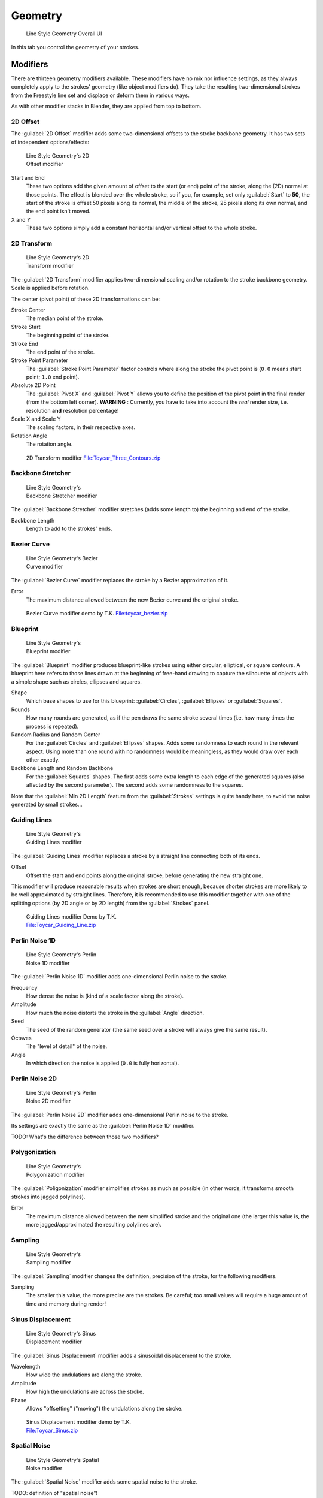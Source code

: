 
Geometry
********

.. figure:: /images/Manual-2.6-Render-Freestyle-Line_Style_Geometry_UI.jpg
   :width: 300px
   :figwidth: 300px

   Line Style Geometry Overall UI


In this tab you control the geometry of your strokes.


Modifiers
=========

There are thirteen geometry modifiers available.
These modifiers have no mix nor influence settings,
as they always completely apply to the strokes' geometry (like object modifiers do). They take
the resulting two-dimensional strokes from the Freestyle line set and displace or deform them
in various ways.

As with other modifier stacks in Blender, they are applied from top to bottom.


2D Offset
---------

The :guilabel:`2D Offset` modifier adds some two-dimensional offsets to the stroke backbone
geometry. It has two sets of independent options/effects:


.. figure:: /images/Manual-2.6-Render-Freestyle-Line_Style_Geometry_2D_Offset.jpg
   :width: 200px
   :figwidth: 200px

   Line Style Geometry's 2D Offset modifier


Start and End
   These two options add the given amount of offset to the start (or end) point of the stroke, along the (2D)
   normal at those points. The effect is blended over the whole stroke, so if you, for example,
   set only :guilabel:`Start` to **50**, the start of the stroke is offset 50 pixels along its normal,
   the middle of the stroke, 25 pixels along its own normal, and the end point isn't moved.

X and Y
   These two options simply add a constant horizontal and/or vertical offset to the whole stroke.


2D Transform
------------

.. figure:: /images/Manual-2.6-Render-Freestyle-Line_Style_Geometry_2D_Transform.jpg
   :width: 200px
   :figwidth: 200px

   Line Style Geometry's 2D Transform modifier


The :guilabel:`2D Transform` modifier applies two-dimensional scaling and/or rotation to the
stroke backbone geometry. Scale is applied before rotation.

The center (pivot point) of these 2D transformations can be:

Stroke Center
   The median point of the stroke.
Stroke Start
   The beginning point of the stroke.
Stroke End
   The end point of the stroke.
Stroke Point Parameter
   The :guilabel:`Stroke Point Parameter` factor controls where along the stroke the pivot point is
   (``0.0`` means start point; ``1.0`` end point).
Absolute 2D Point
   The :guilabel:`Pivot X` and :guilabel:`Pivot Y` allows you to define the position of the pivot point in the final
   render (from the bottom left corner). **WARNING** : Currently,
   you have to take into account the *real* render size, i.e. resolution **and** resolution percentage!

Scale X and Scale Y
   The scaling factors, in their respective axes.

Rotation Angle
   The rotation angle.


.. figure:: /images/2D_Transform.jpg
   :width: 400px
   :figwidth: 400px

   2D Transform modifier
   `File:Toycar_Three_Contours.zip <http://wiki.blender.org/index.php/File:Toycar_Three_Contours.zip>`__


Backbone Stretcher
------------------

.. figure:: /images/Manual-2.6-Render-Freestyle-Line_Style_Geometry_Backbone_Stretcher.jpg
   :width: 200px
   :figwidth: 200px

   Line Style Geometry's Backbone Stretcher modifier


The :guilabel:`Backbone Stretcher` modifier stretches (adds some length to)
the beginning and end of the stroke.

Backbone Length
   Length to add to the strokes' ends.


Bezier Curve
------------

.. figure:: /images/Manual-2.6-Render-Freestyle-Line_Style_Geometry_Bezier_Curve.jpg
   :width: 200px
   :figwidth: 200px

   Line Style Geometry's Bezier Curve modifier


The :guilabel:`Bezier Curve` modifier replaces the stroke by a Bezier approximation of it.

Error
   The maximum distance allowed between the new Bezier curve and the original stroke.


.. figure:: /images/toycar_bezier.jpg
   :width: 400px
   :figwidth: 400px

   Bezier Curve modifier demo by T.K.
   `File:toycar_bezier.zip <http://wiki.blender.org/index.php/File:toycar_bezier.zip>`__


Blueprint
---------

.. figure:: /images/Manual-2.6-Render-Freestyle-Line_Style_Geometry_Blueprint.jpg
   :width: 200px
   :figwidth: 200px

   Line Style Geometry's Blueprint modifier


The :guilabel:`Blueprint` modifier produces blueprint-like strokes using either circular,
elliptical, or square contours. A blueprint here refers to those lines drawn at the beginning
of free-hand drawing to capture the silhouette of objects with a simple shape such as circles,
ellipses and squares.

Shape
   Which base shapes to use for this blueprint: :guilabel:`Circles`, :guilabel:`Ellipses` or :guilabel:`Squares`.

Rounds
   How many rounds are generated, as if the pen draws the same stroke several times
   (i.e. how many times the process is repeated).

Random Radius and Random Center
   For the :guilabel:`Circles` and :guilabel:`Ellipses` shapes.
   Adds some randomness to each round in the relevant aspect.
   Using more than one round with no randomness would be meaningless, as they would draw over each other exactly.

Backbone Length and Random Backbone
   For the :guilabel:`Squares` shapes.
   The first adds some extra length to each edge of the generated squares (also affected by the second parameter).
   The second adds some randomness to the squares.

Note that the :guilabel:`Min 2D Length` feature from the :guilabel:`Strokes` settings is quite
handy here, to avoid the noise generated by small strokes...


Guiding Lines
-------------

.. figure:: /images/Manual-2.6-Render-Freestyle-Line_Style_Geometry_Guiding_Lines.jpg
   :width: 200px
   :figwidth: 200px

   Line Style Geometry's Guiding Lines modifier


The :guilabel:`Guiding Lines` modifier replaces a stroke by a straight line connecting both of
its ends.

Offset
   Offset the start and end points along the original stroke, before generating the new straight one.

This modifier will produce reasonable results when strokes are short enough,
because shorter strokes are more likely to be well approximated by straight lines. Therefore,
it is recommended to use this modifier together with one of the splitting options
(by 2D angle or by 2D length) from the :guilabel:`Strokes` panel.


.. figure:: /images/Toycar_Guiding_Line.jpg
   :width: 400px
   :figwidth: 400px

   Guiding Lines modifier Demo by T.K.
   `File:Toycar_Guiding_Line.zip <http://wiki.blender.org/index.php/File:Toycar_Guiding_Line.zip>`__


Perlin Noise 1D
---------------

.. figure:: /images/Manual-2.6-Render-Freestyle-Line_Style_Geometry_Perlin_Noise_1D.jpg
   :width: 200px
   :figwidth: 200px

   Line Style Geometry's Perlin Noise 1D modifier


The :guilabel:`Perlin Noise 1D` modifier adds one-dimensional Perlin noise to the stroke.

Frequency
   How dense the noise is (kind of a scale factor along the stroke).

Amplitude
   How much the noise distorts the stroke in the :guilabel:`Angle` direction.

Seed
   The seed of the random generator (the same seed over a stroke will always give the same result).

Octaves
   The "level of detail" of the noise.

Angle
   In which direction the noise is applied (``0.0`` is fully horizontal).


Perlin Noise 2D
---------------

.. figure:: /images/Manual-2.6-Render-Freestyle-Line_Style_Geometry_Perlin_Noise_2D.jpg
   :width: 200px
   :figwidth: 200px

   Line Style Geometry's Perlin Noise 2D modifier


The :guilabel:`Perlin Noise 2D` modifier adds one-dimensional Perlin noise to the stroke.

Its settings are exactly the same as the :guilabel:`Perlin Noise 1D` modifier.

TODO: What's the difference between those two modifiers?


Polygonization
--------------

.. figure:: /images/Manual-2.6-Render-Freestyle-Line_Style_Geometry_Polygonization.jpg
   :width: 200px
   :figwidth: 200px

   Line Style Geometry's Polygonization modifier


The :guilabel:`Poligonization` modifier simplifies strokes as much as possible
(in other words, it transforms smooth strokes into jagged polylines).

Error
   The maximum distance allowed between the new simplified stroke and the original one
   (the larger this value is, the more jagged/approximated the resulting polylines are).


Sampling
--------

.. figure:: /images/Manual-2.6-Render-Freestyle-Line_Style_Geometry_Sampling.jpg
   :width: 200px
   :figwidth: 200px

   Line Style Geometry's Sampling modifier


The :guilabel:`Sampling` modifier changes the definition, precision of the stroke,
for the following modifiers.

Sampling
   The smaller this value, the more precise are the strokes.
   Be careful; too small values will require a huge amount of time and memory during render!


Sinus Displacement
------------------

.. figure:: /images/Manual-2.6-Render-Freestyle-Line_Style_Geometry_Sinus_Displacement.jpg
   :width: 200px
   :figwidth: 200px

   Line Style Geometry's Sinus Displacement modifier


The :guilabel:`Sinus Displacement` modifier adds a sinusoidal displacement to the stroke.

Wavelength
   How wide the undulations are along the stroke.

Amplitude
   How high the undulations are across the stroke.

Phase
   Allows "offsetting" ("moving") the undulations along the stroke.


.. figure:: /images/Toycar_Sinus_Displacement.jpg
   :width: 400px
   :figwidth: 400px

   Sinus Displacement modifier demo by T.K.
   `File:Toycar_Sinus.zip <http://wiki.blender.org/index.php/File:Toycar_Sinus.zip>`__


Spatial Noise
-------------

.. figure:: /images/Manual-2.6-Render-Freestyle-Line_Style_Geometry_Spatial_Noise.jpg
   :width: 200px
   :figwidth: 200px

   Line Style Geometry's Spatial Noise modifier


The :guilabel:`Spatial Noise` modifier adds some spatial noise to the stroke.

TODO: definition of "spatial  noise"!

Amplitude
   How much the noise distorts the stroke.

Scale
   How wide the noise is along the stroke.

Octaves
   The level of detail of the noise.

Smooth
   When enabled, apply some smoothing over the generated noise.

Pure Random
   When disabled, the next generated random value depends on the previous one;
   otherwise they are completely independent. Disabling this setting gives a more "consistent" noise along a stroke.


Tip Remover
-----------

.. figure:: /images/Manual-2.6-Render-Freestyle-Line_Style_Geometry_Tip_Remover.jpg
   :width: 200px
   :figwidth: 200px

   Line Style Geometry's Tip Remover modifier


The :guilabel:`Tip Remover` modifier removes a piece of the stroke at its beginning and end.

Tip Length
   Length of stroke to remove at both of its tips.
